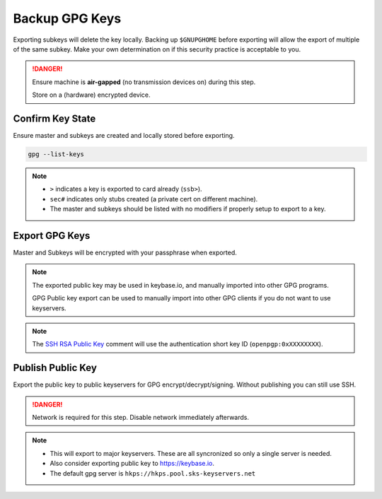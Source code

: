 .. _gpg-backup:

Backup GPG Keys
###############
Exporting subkeys will delete the key locally. Backing up ``$GNUPGHOME`` before
exporting will allow the export of multiple of the same subkey. Make your own
determination on if this security practice is acceptable to you.

.. danger::
  Ensure machine is **air-gapped** (no transmission devices on) during this
  step.

  Store on a (hardware) encrypted device.

Confirm Key State
*****************
Ensure master and subkeys are created and locally stored before exporting.

.. code-block:: bash

  gpg --list-keys

.. note::
  * ``>`` indicates a key is exported to card already (``ssb>``).
  * ``sec#`` indicates only stubs created (a private cert on different machine).
  * The master and subkeys should be listed with no modifiers if properly setup
    to export to a key.

.. _gpg-export-keys:

Export GPG Keys
***************
Master and Subkeys will be encrypted with your passphrase when exported.

.. code-block:: bash
  :caption: Export master, subkeys and public key.

  gpg --armor --export-secret-keys $KEYID > $GPGBACKUP/private/$KEYID.master.asc
  gpg --armor --export-secret-subkeys $KEYID > $GPGBACKUP/private/$KEYID.subkeys.asc
  gpg --armor --export $KEYID > $GPGBACKUP/public/$KEYID.asc
  cp $GNUPGHOME/openpgp-revocs.d/* $GPGBACKUP/private

.. note::
  The exported public key may be used in keybase.io, and manually imported into
  other GPG programs.

  GPG Public key export can be used to manually import into other GPG clients if
  you do not want to use keyservers.

.. code-block:: bash
  :caption: Export SSH RSA public key.

  gpg --export-ssh-key $KEYID > $GPGBACKUP/public/$KEYID.ssh.pub

.. note::
  The `SSH RSA Public Key`_ comment will use the authentication short key ID
  (``openpgp:0xXXXXXXXX``).

.. code-block:: bash
  :caption: Backup GNUPG state for multiple Yubikey initalizations.

  sudo cp -avi $GNUPGHOME $GPGBACKUP

.. _gpg-publish-key:

Publish Public Key
******************
Export the public key to public keyservers for GPG encrypt/decrypt/signing.
Without publishing you can still use SSH.

.. danger::
  Network is required for this step. Disable network immediately afterwards.

.. code-block:: bash
  :caption: Export public key to `SKS keyservers`_.

  gpg --keyserver hkp://pgp.mit.edu --send-key $KEYID

.. note::
  * This will export to major keyservers. These are all syncronized so only a
    single server is needed.
  * Also consider exporting public key to https://keybase.io.
  * The default gpg server is ``hkps://hkps.pool.sks-keyservers.net``

.. _SSH RSA Public Key: https://lists.gnupg.org/pipermail/gnupg-devel/2016-January/030682.html
.. _SKS keyservers: https://superuser.com/questions/227991/where-to-upload-pgp-public-key-are-keyservers-still-surviving